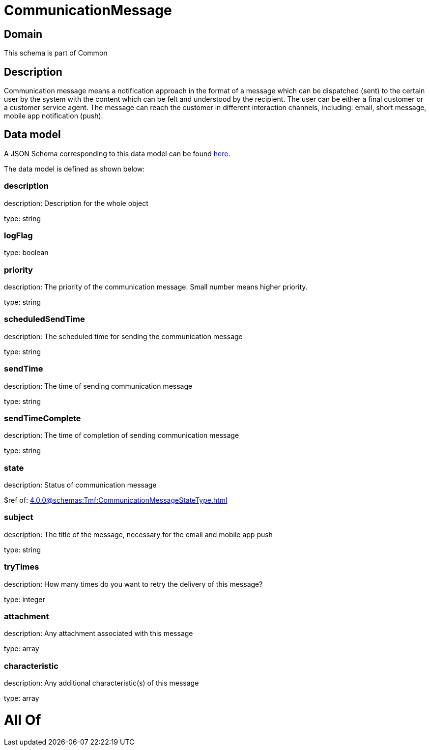 = CommunicationMessage

[#domain]
== Domain

This schema is part of Common

[#description]
== Description

Communication message means a notification approach in the format of a message which can be dispatched (sent) to the certain user by the system with the content which can be felt and understood by the recipient. The user can be either a final customer or a customer service agent. The message can reach the customer in different interaction channels, including: email, short message, mobile app notification (push).


[#data_model]
== Data model

A JSON Schema corresponding to this data model can be found https://tmforum.org[here].

The data model is defined as shown below:


=== description
description: Description for the whole object

type: string


=== logFlag
type: boolean


=== priority
description: The priority of the communication message.
Small number means higher priority.

type: string


=== scheduledSendTime
description: The scheduled time for sending the communication message

type: string


=== sendTime
description: The time of sending communication message

type: string


=== sendTimeComplete
description: The time of completion of sending communication message

type: string


=== state
description: Status of communication message

$ref of: xref:4.0.0@schemas:Tmf:CommunicationMessageStateType.adoc[]


=== subject
description: The title of the message, necessary for the email and mobile app push

type: string


=== tryTimes
description: How many times do you want to retry the delivery of this message?

type: integer


=== attachment
description: Any attachment associated with this message

type: array


=== characteristic
description: Any additional characteristic(s) of this message

type: array


= All Of 
